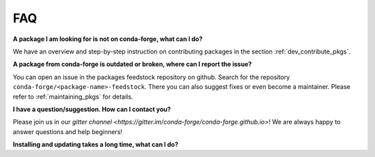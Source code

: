 FAQ
***

**A package I am looking for is not on conda-forge, what can I do?**

We have an overview and step-by-step instruction on contributing packages in the section :ref:`dev_contribute_pkgs`.


**A package from conda-forge is outdated or broken, where can I report the issue?**

You can open an issue in the packages feedstock repository on github. Search for the repository ``conda-forge/<package-name>-feedstock``. There you can also suggest fixes or even become a maintainer. Please refer to :ref:`maintaining_pkgs` for details.



**I have a question/suggestion. How can I contact you?**

Please join us in our `gitter channel <https://gitter.im/conda-forge/conda-forge.github.io>`! We are always happy to answer questions and help beginners! 


**Installing and updating takes a long time, what can I do?**

.. todo:: 

  Add information on conda-metachannel here.

